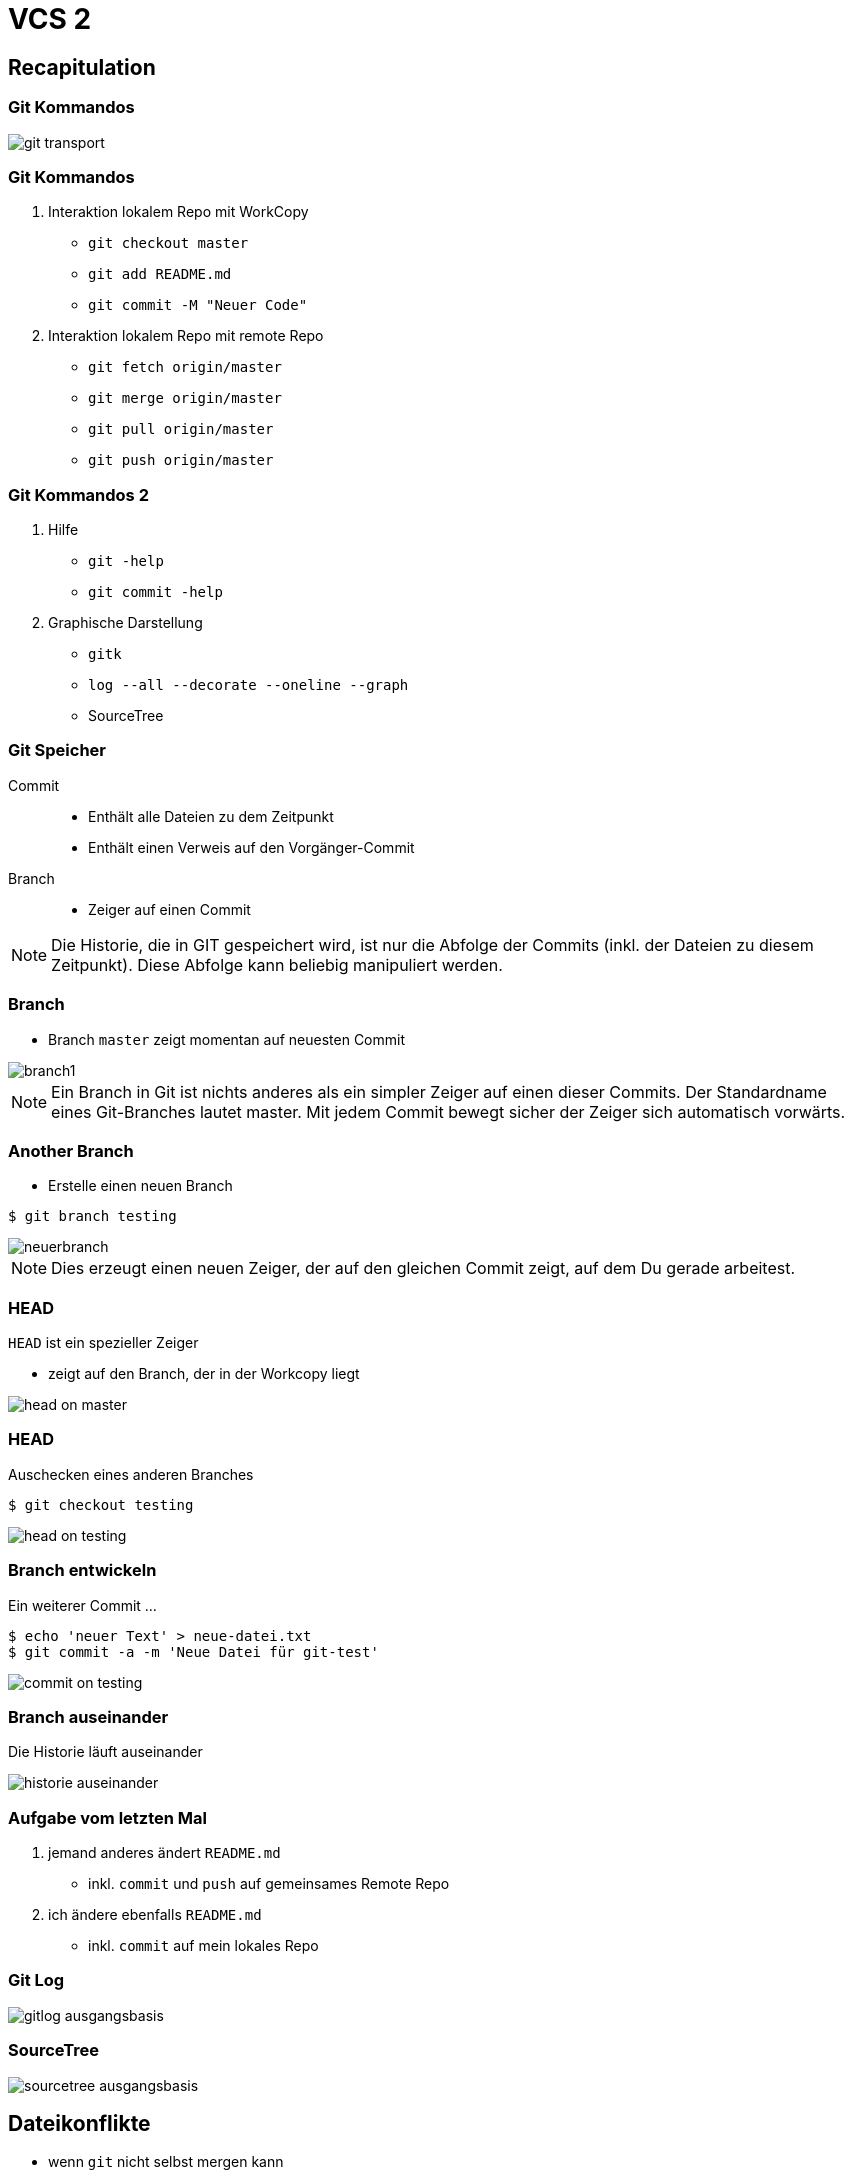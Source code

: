 = VCS 2

:imagesdir: ../images/07-vcs2
:revealjs_slideNumber:
:revealjs_history:
:idprefix: slide_

== Recapitulation

=== Git Kommandos

[.dark-background-color-image]
image::git-transport.png[]

[state=complex]
=== Git Kommandos

. Interaktion [.blue]#lokalem Repo# mit [.blue]#WorkCopy#
  * `git checkout master`
  * `git add README.md`
  * `git commit -M "Neuer Code"`
. Interaktion [.blue]#lokalem Repo# mit [.blue]#remote Repo#
  * `git fetch origin/master`
  * `git merge origin/master`
  * `git pull origin/master`
  * `git push origin/master`

=== Git Kommandos 2

. Hilfe
  * `git -help`
  * `git commit -help`
. Graphische Darstellung
  * `gitk`
  * `log --all --decorate --oneline --graph`
  * SourceTree

=== Git Speicher

Commit:: 
* Enthält alle Dateien zu dem Zeitpunkt
* Enthält einen Verweis auf den Vorgänger-Commit

Branch::
* Zeiger auf einen Commit

[NOTE.speaker]
--
Die Historie, die in GIT gespeichert wird, ist nur die Abfolge der Commits (inkl. der Dateien zu diesem Zeitpunkt). Diese Abfolge kann beliebig manipuliert werden.
--

=== Branch

* Branch `master` zeigt momentan auf neuesten Commit

[.stretch]
image::branch1.png[]

[NOTE.speaker]
--
Ein Branch in Git ist nichts anderes als ein simpler Zeiger auf einen dieser Commits. Der Standardname eines Git-Branches lautet master. Mit jedem Commit bewegt sicher der Zeiger sich automatisch vorwärts.
--

[%notitle]
=== Another Branch

* Erstelle einen neuen Branch
----
$ git branch testing
----

[.stretch]
image::neuerbranch.png[]

[NOTE.speaker]
--
Dies erzeugt einen neuen Zeiger, der auf den gleichen Commit zeigt, auf dem Du gerade arbeitest.
--

=== HEAD

`HEAD` ist ein spezieller Zeiger

* zeigt auf den Branch, der in der Workcopy liegt

[.stretch]
image::head-on-master.png[]

[%notitle]
=== HEAD

Auschecken eines anderen Branches

----
$ git checkout testing
----

[.stretch]
image::head-on-testing.png[]

[%notitle]
=== Branch entwickeln

Ein weiterer Commit ...

----
$ echo 'neuer Text' > neue-datei.txt
$ git commit -a -m 'Neue Datei für git-test'
----

[.stretch]
image::commit-on-testing.png[]

[%notitle]
=== Branch auseinander

Die Historie läuft auseinander

[.stretch]
image::historie-auseinander.png[]

=== Aufgabe vom letzten Mal

. jemand anderes ändert `README.md`
  * inkl. `commit` und `push` auf gemeinsames [.blue]#Remote Repo#
. ich ändere ebenfalls `README.md`
  * inkl. `commit` auf mein [.blue]#lokales Repo#  

=== Git Log

image::gitlog-ausgangsbasis.png[]

=== SourceTree

image::sourcetree-ausgangsbasis.png[]

== Dateikonflikte

* wenn `git` nicht selbst mergen kann

[.stretch]
----
   // save a couple of profiles
   repository.save(new MemberProfile("robkle", "Kleinschmager"));
   repository.save(new MemberProfile("mickni", "Knight"));
   repository.save(new MemberProfile("geolaf", "Laforge"));
<<<<<<< HEAD
   repository.save(new MemberProfile("mate1", "Kollege A"));
=======
   repository.save(new MemberProfile("mate2", "Kollege B"));
>>>>>>> refs/remotes/origin/master

----

== Mergen

* Zusammenfügen von Branches
  . Fast-Forward-Merge 
  . 3-Way-Merge

ODER

* Zusammenfügen von Dateiversionen
** sog. [.blue]#Konflikten#

[NOTE.speaker]
--
Beim mergen von Branches ist es egal, ob diese Branches Remote oder Lokal sind, hauptsache sie haben die gleichen Vorfahren.
-- 

=== Fast-Forward-Merge

image::ff-before-merge.png[]

=== Fast-Forward-Merge

* verändert niemals Dateien
* Vorrausetzung: Linearer Pfad zwischen den Zeigern

[%notitle]
=== Fast-Forward-Merge

image::ff-after-merge.png[]

=== 3-Way-Merge

image::3wm-before-merge.png[]

[%notitle]
=== 3-Way-Merge

* verändert Dateien nur, wenn es Änderung in beiden Branches gab
* erzeugt einen [.blue]#zusätzlichen# Commit
  * wird als _unsauber_ empfunden -> `rebase`

[%notitle]
=== 3-Way-Merge

image::3wm-after-merge.png[]

== Rebase

* Alternative zu `merge`
* _Umschreiben_ der Historie
* erzeugt _alternativen_ Commit
* sieht final aus wie ein _Fast-Forward-Merge_

=== Rebase Start

[.stretch]
image::rebase-before.png[]

[%notitle]
=== Rebase Alternative

So würde ein _3-Way-Merge_ aussehen

----
$ git merge master
----

[.stretch]
image::rebase-alternative-merge.png[]


[%notitle]
=== Rebase

Stattdessen: _rebase_

----
$ git checkout experiment
$ git rebase master
----

[.stretch]
image::rebase.png[]


[%notitle]
=== Rebase

gefolgt von: _fast-forward_

----
$ git merge master
----

[.stretch]
image::ff-after-rebase.png[]


=== Rebase Vorteile

* kein unnötiger commit _C5_
* klar lesbare Historie
* Wenn jmd. anderes deine Änderung integrieren soll, dann ist es einfacher, wenn du einen Rebase machst, anstatt dass er einen 3-Way-Merge machen muss.

== Quellen

* Atlassian Tutorials
[.small]#https://www.atlassian.com/git/tutorials/using-branches#
* Git Pro Buch - Was ist ein Branch
[.small]#https://git-scm.com/book/de/v1/Git-Branching-Was-ist-ein-Branch#
* Git Pro Buch - Rebasing
[.small]#https://git-scm.com/book/de/v1/Git-Branching-Rebasing#





















